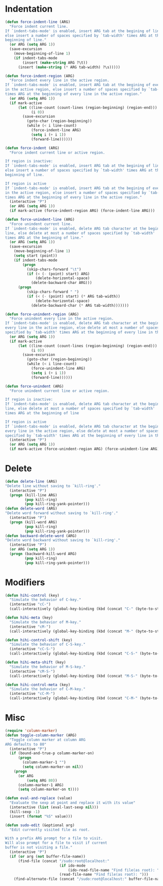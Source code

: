 * Indentation
#+BEGIN_SRC emacs-lisp
  (defun force-indent-line (ARG)
    "Force indent current line.
  If `indent-tabs-mode' is enabled, insert ARG tab at the begining of line,
  else insert a number of spaces specified by `tab-width' times ARG at the
  beginning of line."
    (or ARG (setq ARG 1))
    (save-excursion
      (move-beginning-of-line 1)
      (if indent-tabs-mode
          (insert (make-string ARG ?\t))
        (insert (make-string (* ARG tab-width) ?\s)))))

  (defun force-indent-region (ARG)
    "Force indent every line in the active region.
  If `indent-tabs-mode' is enabled, insert ARG tab at the begining of every line
  in the active region, else insert a number of spaces specified by `tab-width'
  times ARG at the beginning of every line in the active region."
    (or ARG (setq ARG 1))
    (if mark-active
        (let ((line-count (count-lines (region-beginning) (region-end)))
              (i 0))
          (save-excursion
            (goto-char (region-beginning))
            (while (< i line-count)
              (force-indent-line ARG)
              (setq i (+ i 1))
              (forward-line))))))

  (defun force-indent (ARG)
    "Force indent current line or active region.

  If region is inactive:
  If `indent-tabs-mode' is enabled, insert ARG tab at the begining of line,
  else insert a number of spaces specified by `tab-width' times ARG at the
  beginning of line.

  If region is active
  If `indent-tabs-mode' is enabled, insert ARG tab at the begining of every line
  in the active region, else insert a number of spaces specified by `tab-width'
  times ARG at the beginning of every line in the active region."
    (interactive "P")
    (or ARG (setq ARG 1))
    (if mark-active (force-indent-region ARG) (force-indent-line ARG)))

  (defun force-unindent-line (ARG)
    "Force unindent current line.
  If `indent-tabs-mode' is enabled, delete ARG tab character at the begining of
  line, else delete at most a number of spaces specified by `tab-width'
  times ARG at the beginning of line."
    (or ARG (setq ARG 1))
    (save-excursion
      (move-beginning-of-line 1)
      (setq start (point))
      (if indent-tabs-mode
          (progn
            (skip-chars-forward "\t")
            (if (< (- (point) start) ARG)
                (delete-horizontal-space)
              (delete-backward-char ARG)))
        (progn
            (skip-chars-forward " ")
            (if (< (- (point) start) (* ARG tab-width))
                (delete-horizontal-space)
              (delete-backward-char (* ARG tab-width)))))))

  (defun force-unindent-region (ARG)
    "Force unindent every line in the active region.
  If `indent-tabs-mode' is enabled, delete ARG tab character at the begining of
  every line in the active region, else delete at most a number of spaces
  specified by `tab-width' times ARG at the beginning of every line in the active region."
    (or ARG (setq ARG 1))
    (if mark-active
        (let ((line-count (count-lines (region-beginning) (region-end)))
              (i 0))
          (save-excursion
            (goto-char (region-beginning))
            (while (< i line-count)
              (force-unindent-line ARG)
              (setq i (+ i 1))
              (forward-line))))))

  (defun force-unindent (ARG)
    "Force unindent current line or active region.

  If region is inactive:
  If `indent-tabs-mode' is enabled, delete ARG tab character at the begining of
  line, else delete at most a number of spaces specified by `tab-width'
  times ARG at the beginning of line

  If region is active
  If `indent-tabs-mode' is enabled, delete ARG tab character at the begining of
  every line in the active region, else delete at most a number of spaces
  specified by `tab-width' times ARG at the beginning of every line in the active region."
    (interactive "P")
    (or ARG (setq ARG 1))
    (if mark-active (force-unindent-region ARG) (force-unindent-line ARG)))
#+END_SRC

* Delete
#+BEGIN_SRC emacs-lisp
  (defun delete-line (ARG)
  "Delete line without saving to `kill-ring'."
    (interactive "P")
    (progn (kill-line ARG)
           (pop kill-ring)
           (pop kill-ring-yank-pointer)))
  (defun delete-word (ARG)
  "Delete word forward without saving to `kill-ring'."
    (interactive "P")
    (progn (kill-word ARG)
           (pop kill-ring)
           (pop kill-ring-yank-pointer)))
  (defun backward-delete-word (ARG)
  "Delete word backward without saving to `kill-ring'."
    (interactive "P")
    (or ARG (setq ARG 1))
    (progn (backward-kill-word ARG)
           (pop kill-ring)
           (pop kill-ring-yank-pointer)))
#+END_SRC

* Modifiers
#+BEGIN_SRC emacs-lisp
  (defun hihi-control (key)
    "Simulate the behavior of C-key."
    (interactive "cC-")
    (call-interactively (global-key-binding (kbd (concat "C-" (byte-to-string key))))))

  (defun hihi-meta (key)
    "Simulate the behavior of M-key."
    (interactive "cM-")
    (call-interactively (global-key-binding (kbd (concat "M-" (byte-to-string key))))))

  (defun hihi-control-shift (key)
    "Simulate the behavior of C-S-key."
    (interactive "cC-S-")
    (call-interactively (global-key-binding (kbd (concat "C-S-" (byte-to-string key))))))

  (defun hihi-meta-shift (key)
    "Simulate the behavior of M-S-key."
    (interactive "cM-S-")
    (call-interactively (global-key-binding (kbd (concat "M-S-" (byte-to-string key))))))

  (defun hihi-control-meta (key)
    "Simulate the behavior of C-M-key."
    (interactive "cC-M-")
    (call-interactively (global-key-binding (kbd (concat "C-M-" (byte-to-string key))))))
#+END_SRC

* Misc
#+BEGIN_SRC emacs-lisp
  (require 'column-marker)
  (defun toggle-column-marker (ARG)
    "Toggle column marker at column ARG
  ARG defaults to 80"
    (interactive "P")
    (if (bound-and-true-p column-marker-on)
        (progn
          (column-marker-1 "")
          (setq column-marker-on nil))
      (progn
        (or ARG
            (setq ARG 80))
        (column-marker-1 ARG)
        (setq column-marker-on t))))

  (defun eval-and-replace (value)
    "Evaluate the sexp at point and replace it with its value"
    (interactive (list (eval-last-sexp nil)))
    (kill-sexp -1)
    (insert (format "%S" value)))

  (defun sudo-edit (&optional arg)
    "Edit currently visited file as root.

  With a prefix ARG prompt for a file to visit.
  Will also prompt for a file to visit if current
  buffer is not visiting a file."
    (interactive "P")
    (if (or arg (not buffer-file-name))
        (find-file (concat "/sudo:root@localhost:"
                           (if ido-mode
                               (ido-read-file-name "Find file(as root): "))
                           (read-file-name "Find file(as root): ")))
      (find-alternate-file (concat "/sudo:root@localhost:" buffer-file-name))))
#+END_SRC
